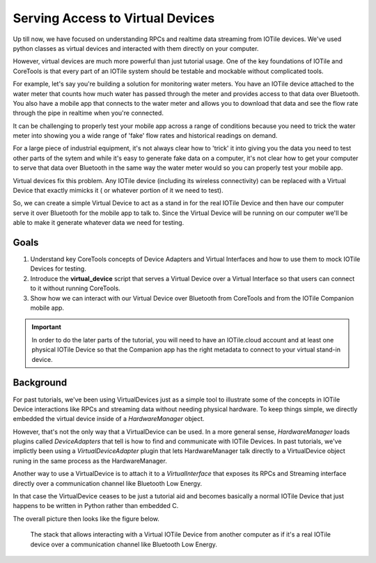 Serving Access to Virtual Devices
---------------------------------

Up till now, we have focused on understanding RPCs and realtime data streaming
from IOTile devices.  We've used python classes as virtual devices and
interacted with them directly on your computer.

However, virtual devices are much more powerful than just tutorial usage.  One
of the key foundations of IOTile and CoreTools is that every part of an IOTile
system should be testable and mockable without complicated tools.  

For example, let's say you're building a solution for monitoring water meters.
You have an IOTile device attached to the water meter that counts how much
water has passed through the meter and provides access to that data over
Bluetooth.  You also have a mobile app that connects to the water meter and 
allows you to download that data and see the flow rate through the pipe in
realtime when you're connected.

It can be challenging to properly test your mobile app across a range of
conditions because you need to trick the water meter into showing you a wide
range of 'fake' flow rates and historical readings on demand.  

For a large piece of industrial equipment, it's not always clear how to 'trick'
it into giving you the data you need to test other parts of the sytem and while
it's easy to generate fake data on a computer, it's not clear how to get your 
computer to serve that data over Bluetooth in the same way the water meter would
so you can properly test your mobile app.

Virtual devices fix this problem.  Any IOTile device (including its wireless
connectivity) can be replaced with a Virtual Device that exactly mimicks it (
or whatever portion of it we need to test). 

So, we can create a simple Virtual Device to act as a stand in for the
real IOTile Device and then have our computer serve it over Bluetooth for the
mobile app to talk to.  Since the Virtual Device will be running on our computer
we'll be able to make it generate whatever data we need for testing.

Goals
#####

1. Understand key CoreTools concepts of Device Adapters and Virtual Interfaces
   and how to use them to mock IOTile Devices for testing.

2. Introduce the **virtual_device** script that serves a Virtual Device over
   a Virtual Interface so that users can connect to it without running 
   CoreTools.

3. Show how we can interact with our Virtual Device over Bluetooth from
   CoreTools and from the IOTile Companion mobile app.

.. important::
    In order to do the later parts of the tutorial, you will need to have an
    IOTile.cloud account and at least one physical IOTile Device so that the
    Companion app has the right metadata to connect to your virtual stand-in
    device.

Background
##########

For past tutorials, we've been using VirtualDevices just as a simple tool to 
illustrate some of the concepts in IOTile Device interactions like RPCs and 
streaming data without needing physical hardware.  To keep things simple,
we directly embedded the virtual device inside of a `HardwareManager` object.  

However, that's not the only way that a VirtualDevice can be used.  In a more
general sense, `HardwareManager` loads plugins called `DeviceAdapters` that
tell is how to find and communicate with IOTile Devices.  In past tutorials,
we've implictly been using a `VirtualDeviceAdapter` plugin that lets
HardwareManager talk directly to a VirtualDevice object runing in the same
process as the HardwareManager.

Another way to use a VirtualDevice is to attach it to a `VirtualInterface` that
exposes its RPCs and Streaming interface directly over a communication channel
like Bluetooth Low Energy.  

In that case the VirtualDevice ceases to be just a tutorial aid and becomes
basically a normal IOTile Device that just happens to be written in Python
rather than embedded C.

The overall picture then looks like the figure below.

.. figure:: virtual_interface_layers.png
    :width: 50%
    :alt: Stack diagram showing virtual Interfaces

    The stack that allows interacting with a Virtual IOTile Device from another
    computer as if it's a real IOTile device over a communication channel like
    Bluetooth Low Energy.

